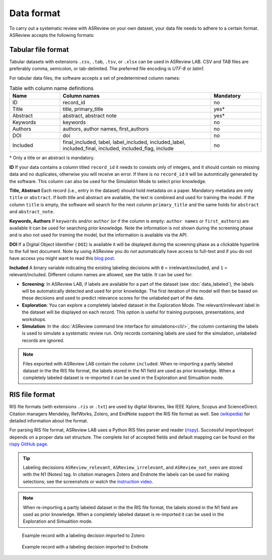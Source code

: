 Data format
===========

To carry out a systematic review with ASReview on your own dataset, your data
file needs to adhere to a certain format. ASReview accepts the following
formats:


Tabular file format
-------------------

Tabular datasets with extensions ``.csv``, ``.tab``, ``.tsv``, or ``.xlsx``
can be used in ASReview LAB. CSV and TAB files are preferably comma,
semicolon, or tab-delimited.    The preferred file encoding is *UTF-8* or
*latin1*.

For tabular data files, the software accepts a set of predetermined column names:

.. _column-names:

.. table:: Table with column name definitions
    :widths: 20 60 20

    +-------------+---------------------------------------------------------------------------------------------------------+-----------+
    | Name        | Column names                                                                                            | Mandatory |
    +=============+=========================================================================================================+===========+
    | ID          | record_id                                                                                               | no        |
    +-------------+---------------------------------------------------------------------------------------------------------+-----------+
    | Title       | title, primary_title                                                                                    | yes\*     |
    +-------------+---------------------------------------------------------------------------------------------------------+-----------+
    | Abstract    | abstract, abstract note                                                                                 | yes\*     |
    +-------------+---------------------------------------------------------------------------------------------------------+-----------+
    | Keywords    | keywords                                                                                                | no        |
    +-------------+---------------------------------------------------------------------------------------------------------+-----------+
    | Authors     | authors, author names, first_authors                                                                    | no        |
    +-------------+---------------------------------------------------------------------------------------------------------+-----------+
    | DOI         | doi                                                                                                     | no        |
    +-------------+---------------------------------------------------------------------------------------------------------+-----------+
    | Included    | final_included, label, label_included, included_label, included_final, included, included_flag, include | no        |
    +-------------+---------------------------------------------------------------------------------------------------------+-----------+


\* Only a title or an abstract is mandatory.

**ID**
If your data contains a column titled ``record_id`` it needs to
consists only of integers, and it should contain no missing data and no
duplicates, otherwise you will receive an error. If there is no ``record_id``
it will be automtically generated by the software. This column can also be
used for the Simulation Mode to select prior knowledge.

**Title, Abstract** Each record (i.e., entry in the dataset) should hold
metadata on a paper. Mandatory metadata are only ``title`` or ``abstract``. If
both title and abstract are available, the text is combined and used for
training the model. If the column ``title`` is empty, the software will search
for the next column ``primary_title`` and the same holds for ``abstract`` and
``abstract_note``.

**Keywords, Authors** If ``keywords`` and/or ``author`` (or if the column is
empty: ``author names`` or ``first_authors``) are available it can be used for
searching prior knowledge. Note the information is not shown during the
screening phase and is also not used for training the model, but the
information is available via the API.

**DOI**
If a Digital Object Identifier ( ``DOI``) is available it will be displayed during the
screening phase as a clickable hyperlink to the full text document. Note by
using ASReview you do *not* automatically have access to full-text and if you do
not have access you might want to read this `blog post <https://asreview.ai/blog/tools-that-work-well-with-asreview-google-scholar-button/>`__.

**Included** A binary variable indicating the existing labeling decisions with
``0`` = irrelevant/excluded, and ``1`` = relevant/included. Different column
names are allowed, see the table. It can be used for:

- **Screening**: In ASReview LAB, if labels are available for a part of the
  dataset (see :doc:`data_labeled`), the
  labels will be automatically detected and used for prior knowledge. The first
  iteration of the model will then be based on these decisions and used to
  predict relevance scores for the unlabeled part of the data.
- **Exploration**: You can explore a completely labeled dataset in the Exploration
  Mode. The relevant/irrelevant label in the dataset will be displayed on each record.
  This option is useful for training purposes, presentations, and workshops.
- **Simulation**: In the :doc:`ASReview command line interface for simulations<cli/>`,
  the column containing the labels is used to simulate a systematic review run.
  Only records containing labels are used for the simulation, unlabeled records are ignored.

.. note::

  Files exported with ASReview LAB contain the column ``included``. When
  re-importing a partly labeled dataset in the the RIS file format, the labels
  stored in the N1 field are used as prior knowledge. When a completely
  labeled dataset is re-imported it can be used in the Exploration and
  Simualtion mode. 


RIS file format
---------------

RIS file formats (with extensions ``.ris`` or ``.txt``) are used by digital
libraries, like IEEE Xplore, Scopus and ScienceDirect. Citation managers
Mendeley, RefWorks, Zotero, and EndNote support the RIS file format as well.
See `(wikipedia) <https://en.wikipedia.org/wiki/RIS_(file_format)>`__  for 
detailed information about the format. 

For parsing RIS file format, ASReview LAB uses a Python RIS files parser and
reader (`rispy <https://pypi.org/project/rispy/>`__). Successful import/export
depends on a proper data set structure. The complete list of accepted fields and 
default mapping can be found on the `rispy GitHub page <https://github.com/MrTango/rispy>`_.


.. tip:: 

  Labeling decissions ``ASReview_relevant``, ``ASReview_irrelevant``, and
  ``ASReview_not_seen`` are stored with the N1 (Notes) tag. In citation managers
  Zotero and Endnote the labels can be used for making selections; see the
  screenshots or watch the `instruction video  <https://www.youtube.be/-Rw291AE20I>`_. 

.. note:: 

  When re-importing a partly labeled dataset in the the RIS file format, the
  labels stored in the N1 field are used as prior knowledge. When a completely
  labeled dataset is re-imported it can be used in the Exploration and
  Simualtion mode.  



.. figure:: ../images/asreview_export_to_zotero_labeled.png
   :alt: Example record with a labeling decision imported to Zotero

   Example record with a labeling decision imported to Zotero


.. figure:: ../images/asreview_export_to_endnote_labeled.png
   :alt: Example record with a labeling decision imported to Endnote
   
   Example record with a labeling decision imported to Endnote